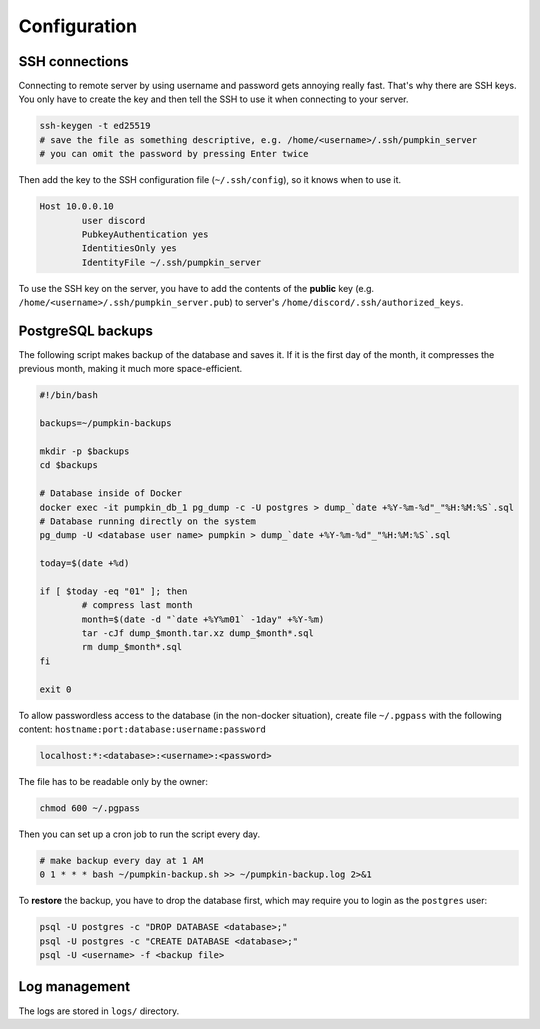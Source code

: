 Configuration
=============

SSH connections
---------------

Connecting to remote server by using username and password gets annoying really fast. That's why there are SSH keys. You only have to create the key and then tell the SSH to use it when connecting to your server.

.. code-block:: bash

	ssh-keygen -t ed25519
	# save the file as something descriptive, e.g. /home/<username>/.ssh/pumpkin_server
	# you can omit the password by pressing Enter twice

Then add the key to the SSH configuration file (``~/.ssh/config``), so it knows when to use it.

.. code-block:: bash

	Host 10.0.0.10
		user discord
		PubkeyAuthentication yes
		IdentitiesOnly yes
		IdentityFile ~/.ssh/pumpkin_server

To use the SSH key on the server, you have to add the contents of the **public** key (e.g. ``/home/<username>/.ssh/pumpkin_server.pub``) to server's ``/home/discord/.ssh/authorized_keys``.

PostgreSQL backups
------------------

The following script makes backup of the database and saves it. If it is the first day of the month, it compresses the previous month, making it much more space-efficient.

.. code-block:: bash

	#!/bin/bash

	backups=~/pumpkin-backups

	mkdir -p $backups
	cd $backups

	# Database inside of Docker
	docker exec -it pumpkin_db_1 pg_dump -c -U postgres > dump_`date +%Y-%m-%d"_"%H:%M:%S`.sql
	# Database running directly on the system
	pg_dump -U <database user name> pumpkin > dump_`date +%Y-%m-%d"_"%H:%M:%S`.sql

	today=$(date +%d)

	if [ $today -eq "01" ]; then
		# compress last month
		month=$(date -d "`date +%Y%m01` -1day" +%Y-%m)
		tar -cJf dump_$month.tar.xz dump_$month*.sql
		rm dump_$month*.sql
	fi

	exit 0

To allow passwordless access to the database (in the non-docker situation), create file ``~/.pgpass`` with the following content: ``hostname:port:database:username:password``

.. code-block::

	localhost:*:<database>:<username>:<password>

The file has to be readable only by the owner:

.. code-block:: bash

	chmod 600 ~/.pgpass

..
	The Docker backup is not tested!

Then you can set up a cron job to run the script every day.

.. code-block::

	# make backup every day at 1 AM
	0 1 * * * bash ~/pumpkin-backup.sh >> ~/pumpkin-backup.log 2>&1

To **restore** the backup, you have to drop the database first, which may require you to login as the ``postgres`` user:

.. code-block::

	psql -U postgres -c "DROP DATABASE <database>;"
	psql -U postgres -c "CREATE DATABASE <database>;"
	psql -U <username> -f <backup file>

Log management
--------------

The logs are stored in ``logs/`` directory.
